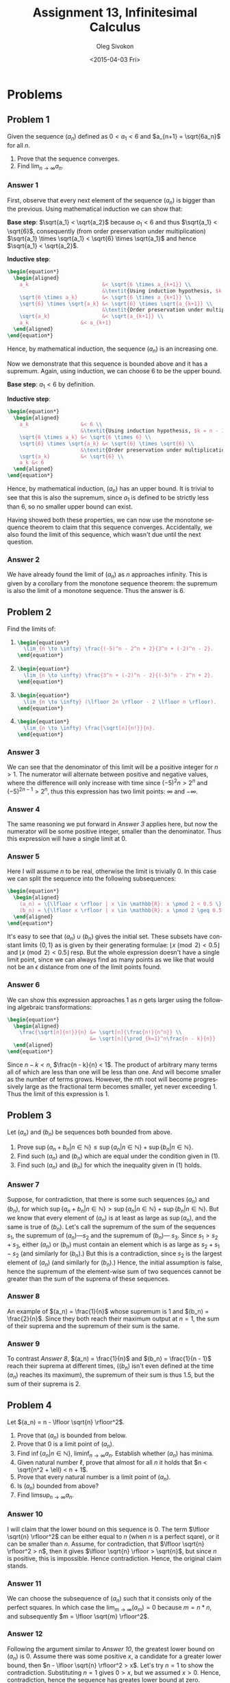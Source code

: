 # -*- fill-column: 80; org-confirm-babel-evaluate: nil -*-

#+TITLE:     Assignment 13, Infinitesimal Calculus
#+AUTHOR:    Oleg Sivokon
#+EMAIL:     olegsivokon@gmail.com
#+DATE:      <2015-04-03 Fri>
#+DESCRIPTION: Third asssignment in the course Infinitesimal Calculus
#+KEYWORDS: Infinitesimal Calculus, Assignment, Definition of Limits
#+LANGUAGE: en
#+LaTeX_CLASS: article
#+LATEX_HEADER: \usepackage[usenames,dvipsnames]{color}
#+LATEX_HEADER: \usepackage{commath}
#+LATEX_HEADER: \usepackage{tikz}
#+LATEX_HEADER: \usetikzlibrary{shapes,backgrounds}
#+LATEX_HEADER: \usepackage{marginnote}
#+LATEX_HEADER: \usepackage{listings}
#+LATEX_HEADER: \usepackage{color}
#+LATEX_HEADER: \usepackage{enumerate}
#+LATEX_HEADER: \hypersetup{urlcolor=blue}
#+LATEX_HEADER: \hypersetup{colorlinks,urlcolor=blue}
#+LATEX_HEADER: \setlength{\parskip}{16pt plus 2pt minus 2pt}
#+LATEX_HEADER: \definecolor{codebg}{rgb}{0.96,0.99,0.8}
#+LATEX_HEADER: \definecolor{codestr}{rgb}{0.46,0.09,0.2}

#+BEGIN_SRC emacs-lisp :exports none
(setq org-latex-pdf-process
        '("latexmk -pdflatex='pdflatex -shell-escape -interaction nonstopmode' -pdf -f %f")
        org-latex-listings t
        org-src-fontify-natively t
        org-babel-latex-htlatex "htlatex")
(defmacro by-backend (&rest body)
    `(cl-case (when (boundp 'backend) (org-export-backend-name backend))
       ,@body))
#+END_SRC

#+RESULTS:
: by-backend

#+BEGIN_LATEX
  \lstset{ %
    backgroundcolor=\color{codebg},
    basicstyle=\ttfamily\scriptsize,
    breakatwhitespace=false,         % sets if automatic breaks should only happen at whitespace
    breaklines=false,
    captionpos=b,                    % sets the caption-position to bottom
    commentstyle=\color{mygreen},    % comment style
    framexleftmargin=10pt,
    xleftmargin=10pt,
    framerule=0pt,
    frame=tb,                        % adds a frame around the code
    keepspaces=true,                 % keeps spaces in text, useful for keeping indentation of code (possibly needs columns=flexible)
    keywordstyle=\color{blue},       % keyword style
    showspaces=false,                % show spaces everywhere adding particular underscores; it overrides 'showstringspaces'
    showstringspaces=false,          % underline spaces within strings only
    showtabs=false,                  % show tabs within strings adding particular underscores
    stringstyle=\color{codestr},     % string literal style
    tabsize=2,                       % sets default tabsize to 2 spaces
  }
#+END_LATEX

\clearpage

* Problems

** Problem 1
   Given the sequence $(a_n)$ defined as $0 < a_1 < 6$ and $a_{n+1} = \sqrt{6a_n}$
   for all $n$.
   1. Prove that the sequence converges.
   2. Find $\lim_{n \to \infty} a_n$.

*** Answer 1
    First, observe that every next element of the sequence $(a_n)$ is bigger than
    the previous.  Using mathematical induction we can show that:
    
    *Base step*: $\sqrt{a_1} < \sqrt{a_2}$ because $a_1 < 6$ and thus
    $\sqrt{a_1} < \sqrt{6}$, consequently (from order preservation under multiplication)
    $\sqrt{a_1} \times \sqrt{a_1} < \sqrt{6} \times \sqrt{a_1}$ and hence
    $\sqrt{a_1} < \sqrt{a_2}$.

    *Inductive step*:
    #+HEADER: :exports results
    #+HEADER: :results (by-backend (pdf "latex") (t "raw"))
    #+BEGIN_SRC latex
      \begin{equation*}
        \begin{aligned}
          a_k                        &< \sqrt{6 \times a_{k+1}} \\
                                     &\textit{Using induction hypothesis, $k = n - 1$} \\
          \sqrt{6 \times a_k}        &< \sqrt{6 \times a_{k+1}} \\
          \sqrt{6} \times \sqrt{a_k} &< \sqrt{6} \times \sqrt{a_{k+1}} \\
                                     &\textit{Order preservation under multiplication} \\
          \sqrt{a_k}                 &< \sqrt{a_{k+1}} \\
          a_k                 &< a_{k+1}
        \end{aligned}
      \end{equation*}
    #+END_SRC
    Hence, by mathematical induction, the sequence $(a_n)$ is an increasing one.

    Now we demonstrate that this sequence is bounded above and it has a supremum.
    Again, using induction, we can choose 6 to be the upper bound.

    *Base step*: $a_1 < 6$ by definition.

    *Inductive step*:
    #+HEADER: :exports results
    #+HEADER: :results (by-backend (pdf "latex") (t "raw"))
    #+BEGIN_SRC latex
      \begin{equation*}
        \begin{aligned}
          a_k                 &< 6 \\
                              &\textit{Using induction hypothesis, $k = n - 1$} \\
          \sqrt{6 \times a_k} &< \sqrt{6 \times 6} \\
          \sqrt{6} \times \sqrt{a_k} &< \sqrt{6} \times \sqrt{6} \\
                              &\textit{Order preservation under multiplication} \\
          \sqrt{a_k}          &< \sqrt{6} \\
          a_k &< 6
        \end{aligned}
      \end{equation*}
    #+END_SRC
    Hence, by mathematical induction, $(a_n)$ has an upper bound. It is trivial
    to see that this is also the supremum, since $a_1$ is defined to be strictly
    less than 6, so no smaller upper bound can exist.

    Having showed both these properties, we can now use the monotone sequence
    theorem to claim that this sequence converges.  Accidentally, we also found
    the limit of this sequence, which wasn't due until the next question.

*** Answer 2
    We have already found the limit of $(a_n)$ as $n$ approaches infinity.  This
    is given by a corollary from the monotone sequence theorem: the supremum
    is also the limit of a monotone sequence.  Thus the answer is 6.

** Problem 2
   Find the limits of:

   1. 
      #+HEADER: :exports results
      #+HEADER: :results (by-backend (pdf "latex") (t "raw"))
      #+BEGIN_SRC latex
        \begin{equation*}
          \lim_{n \to \infty} \frac{(-5)^n - 2^n + 2}{3^n + (-2)^n - 2}.
        \end{equation*}
      #+END_SRC
   2. 
      #+HEADER: :results (by-backend (pdf "latex") (t "raw"))
      #+BEGIN_SRC latex
        \begin{equation*}
          \lim_{n \to \infty} \frac{3^n + (-2)^n - 2}{(-5)^n - 2^n + 2}.
        \end{equation*}
      #+END_SRC
   3. 
      #+HEADER: :results (by-backend (pdf "latex") (t "raw"))
      #+BEGIN_SRC latex
        \begin{equation*}
          \lim_{n \to \infty} (\lfloor 2n \rfloor - 2 \lfloor n \rfloor).
        \end{equation*}
      #+END_SRC
   4. 
      #+HEADER: :results (by-backend (pdf "latex") (t "raw"))
      #+BEGIN_SRC latex
        \begin{equation*}
          \lim_{n \to \infty} \frac{\sqrt[n]{n!}}{n}.
        \end{equation*}
      #+END_SRC

*** Answer 3
    We can see that the denominator of this limit will be a positive
    integer for $n > 1$.  The numerator will alternate between positive
    and negative values, where the difference will only increase with
    time since $(-5)^2n > 2^n$ and $(-5)^{2n-1} > 2^n$, thus this expression
    has two limit points: $\infty$ and $-\infty$.

*** Answer 4
    The same reasoning we put forward in [[Answer 3]] applies here, but now the
    numerator will be some positive integer, smaller than the denominator.
    Thus this expression will have a single limit at 0.

*** Answer 5
    Here I will assume $n$ to be real, otherwise the limit is trivially 0.
    In this case we can split the sequence into the following subsequences:
    #+HEADER: :results (by-backend (pdf "latex") (t "raw"))
    #+BEGIN_SRC latex
      \begin{equation*}
        \begin{aligned}
          (a_n) = \{\lfloor x \rfloor | x \in \mathbb{R}: x \pmod 2 < 0.5 \} \\
          (b_n) = \{\lfloor x \rfloor | x \in \mathbb{R}: x \pmod 2 \geq 0.5 \}
        \end{aligned}
      \end{equation*}
    #+END_SRC
    It's easy to see that $(a_n) \cup (b_n)$ gives the initial set.  These
    subsets have constant limits $\{0, 1\}$ as is given by their generating
    formulae: $\lfloor x \pmod 2 < 0.5 \rfloor$ and $\lfloor x \pmod 2 < 0.5
    \rfloor$ resp.  But the whole expression doesn't have a single limit point,
    since we can always find as many points as we like that would not be an
    $\epsilon$ distance from one of the limit points found.

*** Answer 6
    We can show this expression approaches 1 as $n$ gets larger using the
    following algebraic transformations:
    #+HEADER: :results (by-backend (pdf "latex") (t "raw"))
    #+BEGIN_SRC latex
      \begin{equation*}
        \begin{aligned}
          \frac{\sqrt[n]{n!}}{n} &= \sqrt[n]{\frac{n!}{n^n}} \\
                                 &= \sqrt[n]{\prod_{k=1}^n\frac{n - k}{n}}
        \end{aligned}
      \end{equation*}
    #+END_SRC
    Since $n - k < n$, $\frac{n - k}{n} < 1$.  The product of arbitrary many
    terms all of which are less than one will be less than one.  And will
    become smaller as the number of terms grows.  However, the nth root
    will become progressively large as the fractional term becomes smaller,
    yet never exceeding 1.  Thus the limit of this expression is 1.

** Problem 3
   Let $(a_n)$ and $(b_n)$ be sequences both bounded from above.
   1. Prove $\sup \{a_n + b_n | n \in \mathbb{N}\} \leq \sup
      \{a_n | n \in \mathbb{N}\} + \sup \{b_n | n \in \mathbb{N}\}$.
   2. Find such $(a_n)$ and $(b_n)$ which are equal under the condition
      given in (1).
   3. Find such $(a_n)$ and $(b_n)$ for which the inequality given in
      (1) holds.

*** Answer 7
    Suppose, for contradiction, that there is some such sequences $(a_n)$ and
    $(b_n)$, for which $\sup \{a_n + b_n | n \in \mathbb{N}\} > \sup \{a_n | n
    \in \mathbb{N}\} + \sup \{b_n | n \in \mathbb{N}\}$.  But we know that every
    element of $(a_n)$ is at least as large as $\sup (a_n)$, and the same is
    true of $(b_n)$.  Let's call the supremum of the sum of the sequences $s_1$,
    the supremum of $(a_n)$---$s_2$ and the supremum of $(b_n)$--- $s_3$.
    Since $s_1 > s_2 + s_3$, either $(a_n)$ or $(b_n)$ must contain an element
    which is as large as $s_2 + s_1 - s_2$ (and similarly for $(b_n)$.)  But
    this is a contradiction, since $s_2$ is the largest element of $(a_n)$
    (and similarly for $(b_n)$.)  Hence, the initial assumption is false, hence
    the supremum of the element-wise sum of two sequences cannot be greater than
    the sum of the suprema of these sequences.

*** Answer 8
    An example of $(a_n) = \frac{1}{n}$ whose supremum is 1 and $(b_n) =
    \frac{2}{n}$.  Since they both reach their maximum output at $n=1$, the sum
    of their suprema and the supremum of their sum is the same.

*** Answer 9
    To contrast [[Answer 8]], $(a_n) = \frac{1}{n}$ and $(b_n) = \frac{1}{n - 1}$
    reach their suprema at different times, ($(b_n)$ isn't even defined at the
    time $(a_n)$ reaches its maximum), the supremum of their sum is thus 1.5,
    but the sum of their suprema is 2.

** Problem 4
   Let $(a_n) = n - \lfloor \sqrt{n} \rfloor^2$.
   1. Prove that $(a_n)$ is bounded from below.
   2. Prove that 0 is a limit point of $(a_n)$.
   3. Find $\inf \{a_n | n \in \mathbb{N}\}$, $\liminf_{n \to \infty} a_n$.
      Establish whether $(a_n)$ has minima.
   4. Given natural number $\ell$, prove that almost for all $n$ it holds
      that $n < \sqrt{n^2 + \ell} < n + 1$.
   5. Prove that every natural number is a limit point of $(a_n)$.
   6. Is $(a_n)$ bounded from above?
   7. Find $\limsup_{n \to \infty} a_n$.

*** Answer 10
    I will claim that the lower bound on this sequence is 0.  The term
    $\lfloor \sqrt{n} \rfloor^2$  can be either equal to $n$ (when $n$ is
    a perfect sqare), or it can be smaller than $n$.  Assume, for contradiction,
    that $\lfloor \sqrt{n} \rfloor^2 > n$, then it gives
    $\lfloor \sqrt{n} \rfloor > \sqrt{n}$, but since $n$ is positive, this is
    impossible.  Hence contradiction.  Hence, the original claim stands.

*** Answer 11
    We can choose the subsequence of $(a_n)$ such that it consists only
    of the perfect squares.  In which case the $\lim_{m \to \infty}(a_m) = 0$
    because $m = n * n$, and subsequently $m = \lfloor \sqrt{m} \rfloor^2$.

*** Answer 12
    Following the argument similar to [[Answer 10]], the greatest lower bound on
    $(a_n)$ is 0.  Assume there was some positive $x$, a candidate for a greater
    lower bound, then $n - \lfloor \sqrt{n} \rfloor^2 > x$.  Let's try $n = 1$
    to show the contradiction.  Substituting $n = 1$ gives $0 > x$, but we
    assumed $x > 0$.  Hence, contradiction, hence the sequence has greates
    lower bound at zero.

*** Answer 13
    Through some algebraic transformations we arrive at:
    #+HEADER: :exports results
    #+HEADER: :results (by-backend (pdf "latex") (t "raw"))
    #+BEGIN_SRC latex
      \begin{flalign*}
        &n < \sqrt{n^2 + \ell} < n + 1 \\
        &n^2 < n^2 + \ell < n^2 + 2n + 1 \\
        &\textit{First inequality is obviously true for $\ell > 0$} \\
        &n^2 + \ell < n^2 + 2n + 1 \\
        &\ell < 2n + 1 \\
        &\textit{Second inequality is true for $\ell < 2n + 1$}.
      \end{flalign*}
    #+END_SRC
    Thus the left side of inequality holds for $\ell > 0$ and the right
    side holds for $\ell < 2n + 1$.  Since $\ell$ is a constant, and $n$
    can be made as large as desired, the inequality holds for almost all $n$.

*** Answer 14
    Pick a natural number $x$, without loss of generality we assume:
    $\lim_{m \to \infty}(a_m) = x$, where $m$ is somehow choosen from the
    set of all values of $n$.  We can define a selection rule to be
    ``whenever $n + x$ is a perfect square'', since there are infinitely
    many perfect squares, and there isn't a largest perfect square, $x$
    can be any number.

*** Anser 15
    No, $(a_n)$ doesn't have a supermum.  Assume it had one, let's say $N$, then
    for all $n - \lfloor \sqrt{n} \rfloor^2 < N$.  But we could think of $m =
    N^2 - 1$, which if we substitute back into our original formula:
    #+HEADER: :exports results
    #+HEADER: :results (by-backend (pdf "latex") (t "raw"))
    #+BEGIN_SRC latex
      \begin{flalign*}
        &m - \lfloor \sqrt{m} \rfloor^2 < N \\
        &N^2 - 1 - \lfloor \sqrt{N^2 - 1} \rfloor^2 < N \\
        &N^2 - 1 - \sqrt{(N - 1)^2}^2 < N \\
        &\textit{$N^2 - 1$ cannot be a perfect square} \\
        &N^2 - 1 - (N - 1)^2 < N \\
        &N^2 - 1 - N^2 + 2N - 1 < N \\
        &2N - 2 < N.
      \end{flalign*}
    #+END_SRC
    Which is a contradiction (because $N$ must be greater than 2).  Hence no
    supremum exists.

*** Answer 16
    Since we just showed that $(a_n)$ diverges, the $\limsup_{n \to \infty}(a_n)$
    doesn't exist in the narrow sense of the word, or is equal to $\infty$ in a
    more general sense.

** Problem 5
   Let $(a_n)$ and $(b_n)$ be sequences.
   1. Assume $\lim_{n \to \infty}(a_n + b_n) = L$ for some finite $L$.
      Prove that if $(a_n)$ is bounded then $(b_n)$ is bounded too.
   2. Assume $\lim_{n \to \infty}(a_n + b_n) = L$ for some finite $L$.
      Prove that if $(a_n)$ has a limit point $a$, then $L - a$ is a
      limit point of $(b_n)$.
   3. Assume $(a_n)$ has 20106 limit points and $(b_n)$ has 20474 limit
      points. Prove that $(a_n + b_n)$ diverges.

*** Answer 17
    Assume, for contradiction, $(b_n)$ is unbounded, then $\lim_{n \to
    \infty}(b_n)$ is either $\infty$ or $-\infty$, but from the addition
    rules involving infinity we know that $\infty + L = \infty$ and
    $L - \infty = -\infty$, but we are given that the sequence converges,
    hence contradiction.  Hence $(b_n)$ must be bounded.

*** Answer 18
    Since the sequence of sum converges, each one of its subsequences converges
    to the same limit.  Hence both $(a_n)$ and $(b_n)$ have defined limits.  We
    can use the limit sum law to show that $\lim_{n \to \infty}(a_n + b_n) =
    \lim_{n \to \infty}(a_n) + \lim_{n \to \infty}(b_n) = L$.  Since we are
    given $\lim_{n \to \infty}(a_n) = a$, it follows that $\lim_{n \to
    \infty}(b_n) = L - a$, which completes the proof.

*** Answer 19
    By pigeonhole principle, there must be a limit point exclusive to $(b_n)$.
    Existence of this limit point would violate what we proved in [[Answer 17]].
    Since the statement in previous answer is a biconditional, then, in
    particular, it follows that sequence $(a_n + b_n)$ diverges (has no finite
    limit).
